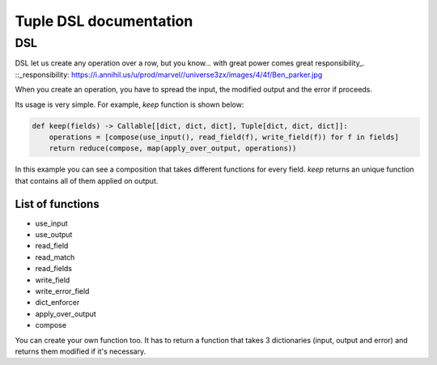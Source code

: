 Tuple DSL documentation
=======================

DSL
~~~

DSL let us create any operation over a row, but you know... with great power comes great responsibility_.
::_responsibility: https://i.annihil.us/u/prod/marvel//universe3zx/images/4/4f/Ben_parker.jpg

When you create an operation, you have to spread the input, the modified output and the error if proceeds.

Its usage is very simple. For example, *keep* function is shown below:

.. code-block:: python

    def keep(fields) -> Callable[[dict, dict, dict], Tuple[dict, dict, dict]]:
        operations = [compose(use_input(), read_field(f), write_field(f)) for f in fields]
        return reduce(compose, map(apply_over_output, operations))

In this example you can see a composition that takes different functions for every field. *keep* returns an unique function
that contains all of them applied on output.

List of functions
-----------------

- use_input
- use_output
- read_field
- read_match
- read_fields
- write_field
- write_error_field
- dict_enforcer
- apply_over_output
- compose

You can create your own function too. It has to return a function that takes 3 dictionaries (input, output and error)
and returns them modified if it's necessary.
